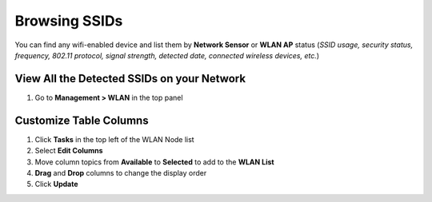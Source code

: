 Browsing SSIDs
==============

You can find any wifi-enabled device and list them by **Network Sensor** or **WLAN AP** status (*SSID usage, security status, frequency, 802.11 protocol, signal strength, detected date, connected wireless devices, etc.*)

View All the Detected SSIDs on your Network
-------------------------------------------

#. Go to **Management > WLAN** in the top panel

Customize Table Columns
-----------------------

#. Click **Tasks** in the top left of the WLAN Node list
#. Select **Edit Columns**
#. Move column topics from **Available** to **Selected** to add to the **WLAN List**
#. **Drag** and **Drop** columns to change the display order
#. Click **Update**
